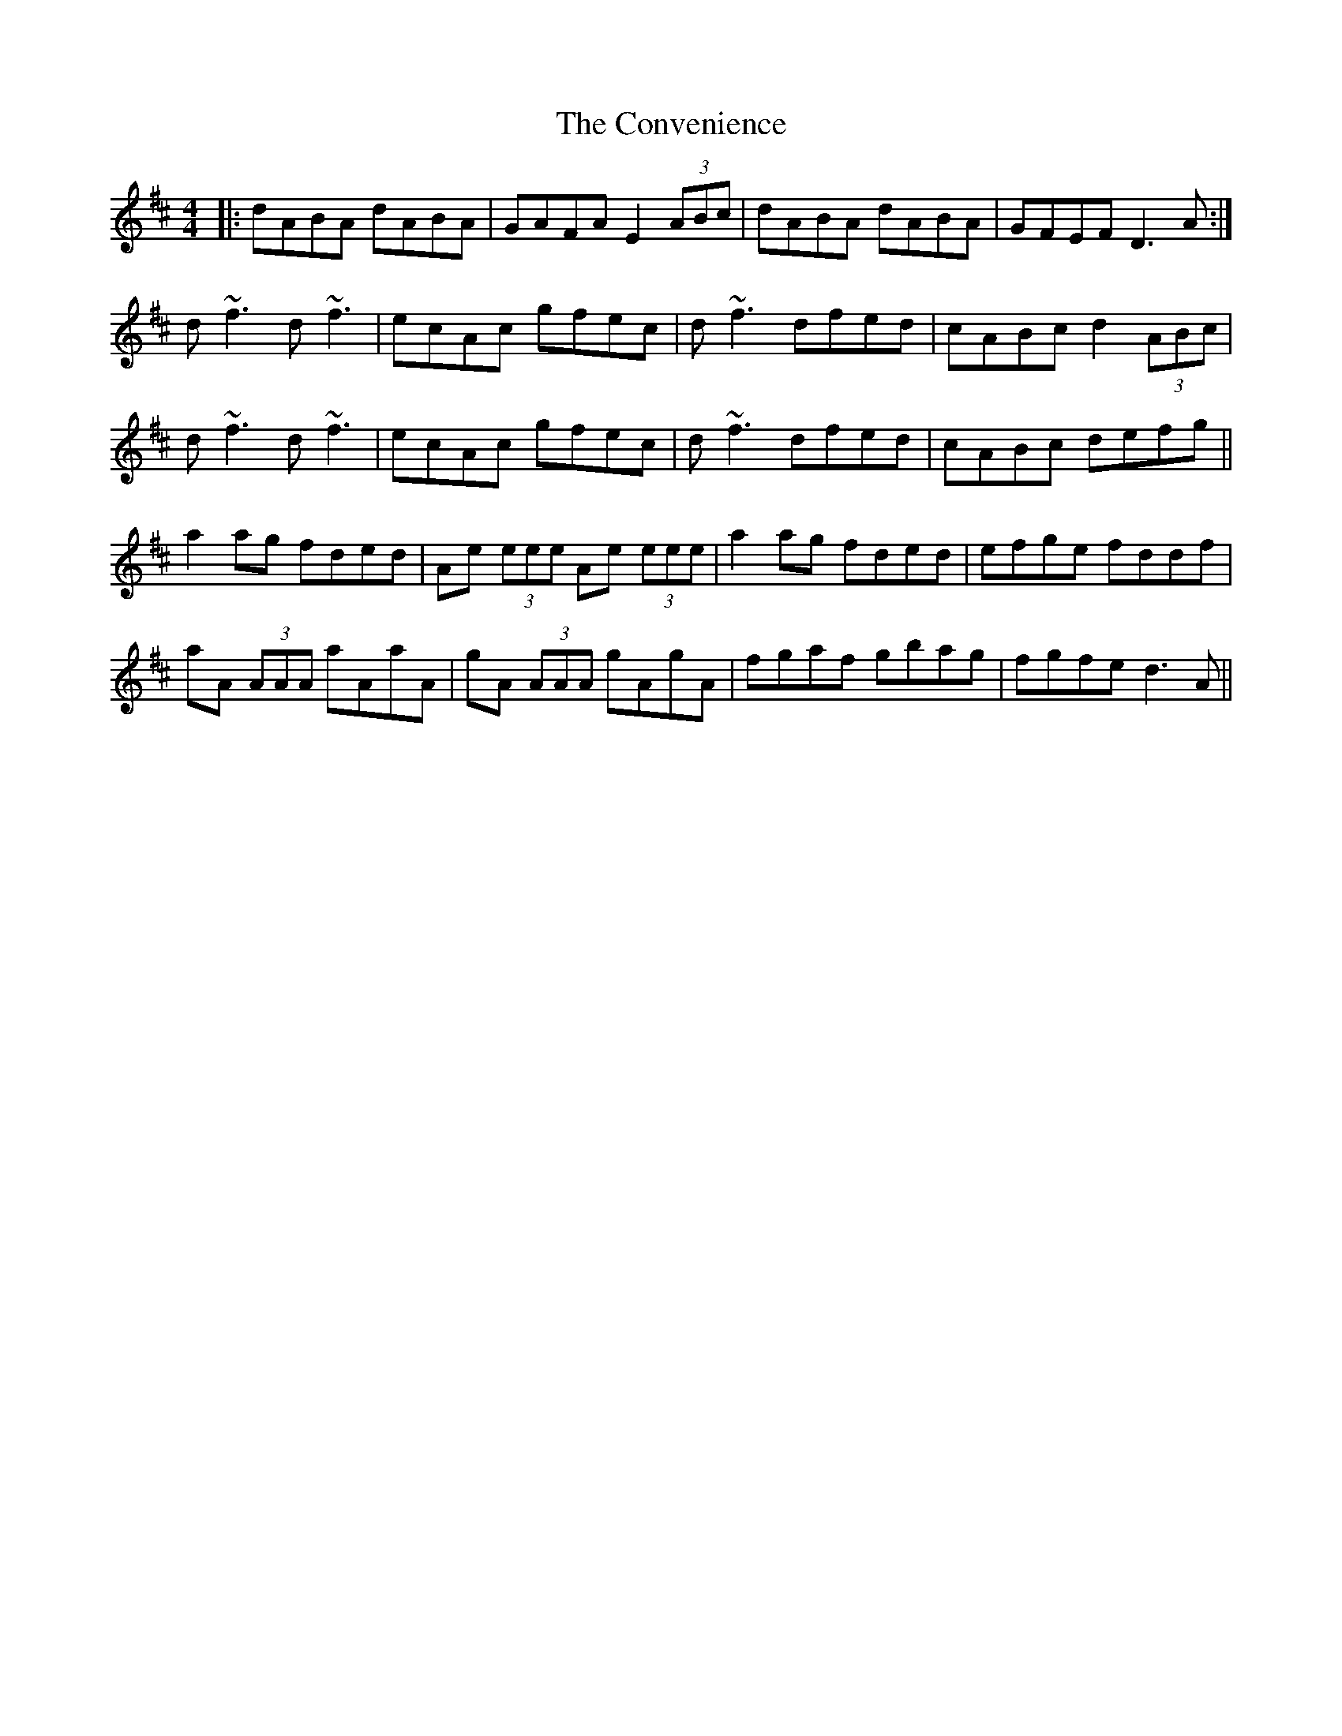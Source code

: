X: 8133
T: Convenience, The
R: reel
M: 4/4
K: Dmajor
|:dABA dABA|GAFA E2(3ABc|dABA dABA|GFEF D3 A:|
d~f3 d~f3|ecAc gfec|d~f3 dfed|cABc d2 (3ABc|
d~f3 d~f3|ecAc gfec|d~f3 dfed|cABc defg||
a2 ag fded|Ae (3eee Ae (3eee|a2 ag fded|efge fddf|
aA (3AAA aAaA|gA (3AAA gAgA|fgaf gbag|fgfe d3 A||

